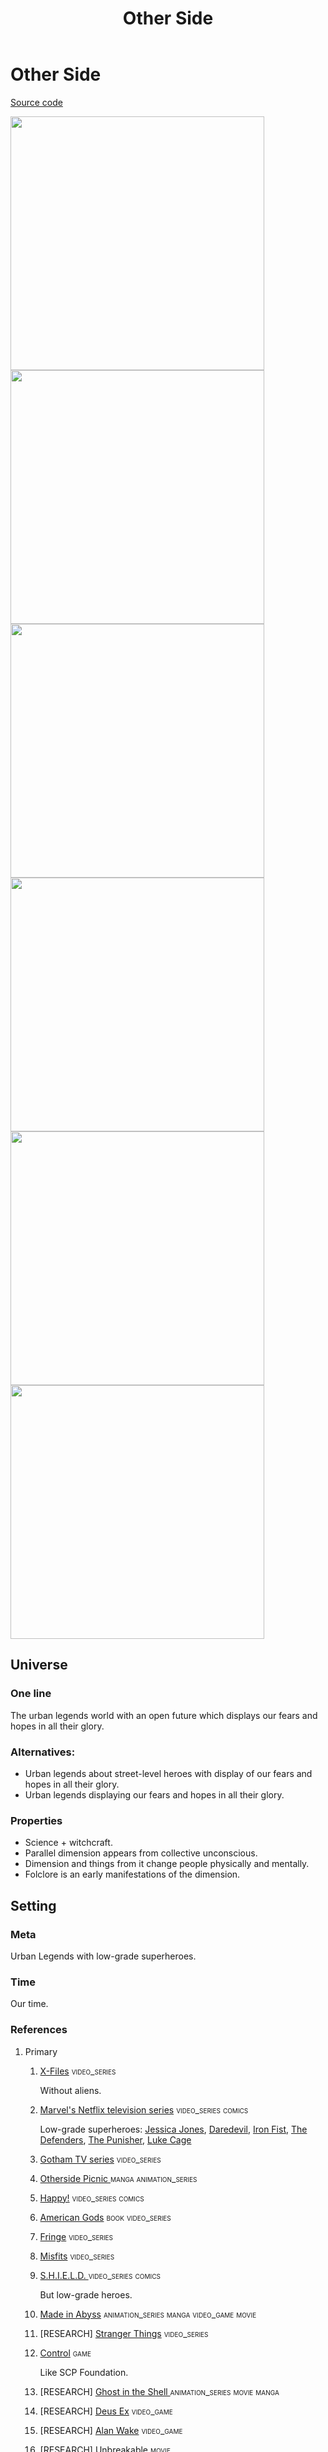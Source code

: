 #+TITLE: Other Side
#+STARTUP: noinlineimages
* Other Side

[[https://github.com/Tiendil/world-builders-2023/blob/main/categorical-analysis/other-side.org][Source code]]

#+BEGIN_EXPORT html
<img src="./other-side-4.jpg" style="width: 29em; display: inline-block;"/>
<img src="./other-side-5.jpg" style="width: 29em; display: inline-block;"/>
<img src="./other-side-6.jpg" style="width: 29em; display: inline-block;"/>
<img src="./other-side-2.jpg" style="width: 29em; display: inline-block;"/>
<img src="./other-side-3.jpg" style="width: 29em; display: inline-block;"/>
<img src="./other-side-1.jpg" style="width: 29em; display: inline-block;"/>
#+END_EXPORT

** Universe
*** One line
The urban legends world with an open future which displays our fears and hopes in all their glory.
*** Alternatives:
- Urban legends about street-level heroes with display of our fears and hopes in all their glory.
- Urban legends displaying our fears and hopes in all their glory.
*** Properties
- Science + witchcraft.
- Parallel dimension appears from collective unconscious.
- Dimension and things from it change people physically and mentally.
- Folclore is an early manifestations of the dimension.
** Setting
*** Meta
Urban Legends with low-grade superheroes.
*** Time
Our time.
*** References
**** Primary
***** [[https://en.wikipedia.org/wiki/The_X-Files][X-Files]]                                                                   :video_series:
Without aliens.
***** [[https://en.wikipedia.org/wiki/Marvel%27s_Netflix_television_series][Marvel's Netflix television series]]                                        :video_series:comics:
Low-grade superheroes: [[https://en.wikipedia.org/wiki/Jessica_Jones_(TV_series)][Jessica Jones]], [[https://en.wikipedia.org/wiki/Daredevil_(TV_series)][Daredevil]], [[https://en.wikipedia.org/wiki/Iron_Fist_(TV_series)][Iron Fist]], [[https://en.wikipedia.org/wiki/The_Defenders_(miniseries)][The Defenders]], [[https://en.wikipedia.org/wiki/The_Punisher_(TV_series)][The Punisher]], [[https://en.wikipedia.org/wiki/Luke_Cage_(TV_series)][Luke Cage]]
***** [[https://en.wikipedia.org/wiki/Gotham_(TV_series)][Gotham TV series]]                                                          :video_series:
***** [[https://en.wikipedia.org/wiki/Otherside_Picnic][Otherside Picnic ]]                                                         :manga:animation_series:
***** [[https://en.wikipedia.org/wiki/Happy!_(TV_series)][Happy!]]                                                                    :video_series:comics:
***** [[https://en.wikipedia.org/wiki/American_Gods][American Gods]]                                                             :book:video_series:
***** [[https://en.wikipedia.org/wiki/Fringe_(TV_series)][Fringe]]                                                                    :video_series:
***** [[https://en.wikipedia.org/wiki/Misfits_(TV_series)][Misfits]]                                                                   :video_series:
***** [[https://en.wikipedia.org/wiki/S.H.I.E.L.D.][S.H.I.E.L.D. ]]                                                             :video_series:comics:
But low-grade heroes.
***** [[https://en.wikipedia.org/wiki/Made_in_Abyss][Made in Abyss]]                                                             :animation_series:manga:video_game:movie:
***** [RESEARCH] [[https://en.wikipedia.org/wiki/Stranger_Things][Stranger Things]]                                                :video_series:
***** [[https://store.steampowered.com/app/870780/Control_Ultimate_Edition/][Control]]                                                        :game:
Like SCP Foundation.
***** [RESEARCH] [[https://en.wikipedia.org/wiki/Ghost_in_the_Shell][Ghost in the Shell ]]                                            :animation_series:movie:manga:
***** [RESEARCH] [[https://en.wikipedia.org/wiki/Deus_Ex][Deus Ex]]                                                        :video_game:
***** [RESEARCH] [[https://en.wikipedia.org/wiki/Alan_Wake][Alan Wake]]                                                      :video_game:
***** [RESEARCH] [[https://en.wikipedia.org/wiki/Unbreakable_(film)][Unbreakable ]]                                                   :movie:
**** Secondary
***** [[https://scp-wiki.wikidot.com/][SCP Foundation]]                                                            :game:
***** [[https://en.wikipedia.org/wiki/Mieruko-chan][Mieruko Chan ]]                                                             :manga:animation_series:
***** [[https://en.wikipedia.org/wiki/Doom_Patrol_(TV_series)][Doom Patrol ]]                                                              :video_series:comics:
***** [[https://en.wikipedia.org/wiki/Wellington_Paranormal][Wellington Paranormal]]                                                     :video_series:
***** [[https://en.wikipedia.org/wiki/Warehouse_13][Warhouse 13]]                                                               :video_series:video_series:
***** [[https://en.wikipedia.org/wiki/John_Constantine][John Constantine]]                                                          :movie:comics:
***** [[https://en.wikipedia.org/wiki/Mononoke_(TV_series)][Mononoke]] don't confuse with "Princess Mononoke"                           :animation_series:
***** [[https://en.wikipedia.org/wiki/Blade_(1998_film)][Blade ]]                                                                    :movie:comics:
***** [[https://en.wikipedia.org/wiki/Watchmen_(film)][Watchmen]]                                                                  :movie:
***** [[https://en.wikipedia.org/wiki/Torchwood][Torchwood]]                                                                 :video_series:
***** [[https://en.wikipedia.org/wiki/First_Wave_(TV_series)][First Wave]]                                                                :video_series:
***** [[https://en.wikipedia.org/wiki/The_Blacklist_(TV_series)][The Blacklist ]]                                                            :video_series:
***** [[https://en.wikipedia.org/wiki/Sin_City_(film)][Sin City]]                                                                  :movie:
***** [[https://en.wikipedia.org/wiki/Miss_Peregrine%27s_Home_for_Peculiar_Children_(film)][Miss Peregrine's Home for Peculiar Children  ]]                             :movie:
***** [[https://en.wikipedia.org/wiki/Dirk_Gently%27s_Holistic_Detective_Agency_(TV_series)][Dirk Gently's Holistic Detective Agency  ]]                                 :video_series:
***** [[https://en.wikipedia.org/wiki/X-Men][X-Men]]                                                                     :comics:movie:video_series:animated_series:
***** [[https://en.wikipedia.org/wiki/Night_Watch_(Lukyanenko_novel)][Night_Watch]]                                                               :book:movies:
***** [[https://en.wikipedia.org/wiki/Roadside_Picnic][Roadside Picnic]]                                                           :book:
***** [[https://en.wikipedia.org/wiki/Metro_(franchise)][Metro 2033-x  ]]                                                            :video_game:book:
***** [[https://en.wikipedia.org/wiki/S.T.A.L.K.E.R.][S.T.A.L.K.E.R. ]]                                                           :video_game:
***** [[https://en.wikipedia.org/wiki/Utopia_(British_TV_series)][Utopia ]]                                                                   :video_series:
***** [RESEARCH] [[https://en.wikipedia.org/wiki/Carnival_Row_(TV_series)][Carnival Row ]]                                                             :video_series:
***** [RESEARCH] [[https://en.wikipedia.org/wiki/Spriggan_(manga)][Spriggan]]                                                       :animation_series:managa:movie:video_game:
***** [RESEARCH] [[https://en.wikipedia.org/wiki/Heroes_(American_TV_series)][Heroes]]                                                         :video_series:
***** [RESEARCH] [[https://en.wikipedia.org/wiki/The_OA][The OA ]]                                                        :video_series:
***** [RESEARCH] [[https://en.wikipedia.org/wiki/The_Lost_Room][The Lost Room   ]]                                               :video_series:
***** [RESEARCH] [[https://en.wikipedia.org/wiki/Gateway_(novel)][Gateway ]]                                                       :book:
***** [RESEARCH] [[https://en.wikipedia.org/wiki/The_Craft_(film)][The Craft   ]]                                                   :movie:
***** [RESEARCH] [[https://en.wikipedia.org/wiki/The_Boys_(TV_series)][The Boys ]]                                                      :video_series:
***** [RESEARCH] [[https://en.wikipedia.org/wiki/John_Wick_(franchise)][John Wick ]]                                                     :movie:
***** [RESEARCH] [[https://en.wikipedia.org/wiki/The_Dresden_Files_(TV_series)][The Dresden Files ]]                                             :video_series:book:
***** [RESEARCH] [[https://en.wikipedia.org/wiki/Kolchak:_The_Night_Stalker][Kolchak: The Night Stalker]]                                     :video_series:
Tremendous influence on X-Files.
***** [RESEARCH] [[https://en.wikipedia.org/wiki/Twin_Peaks][Twin Peaks]]                                                     :video_series:
***** [RESEARCH] [[https://en.wikipedia.org/wiki/Hellraiser][Hellraiser]]                                                     :movie:comics:
**** [[https://tiendil.github.io/world-builders-2023/categorical-analysis/references.html][Other references]] on a separate page.
*** Heroes
**** Primary
***** Adventurer/freelancer
***** Investigator (journalist, detective, special agent)
***** Low-grade hero/villain (mutants, psychic)
***** Folclore creature (vampire, werewolf, zombie, ghost)
***** Mentor/experienced leader
***** Representative of power (boss at work, agent of government/secret organization/corporation)
***** Puppeteer / Smoking man
***** Scientist/engineer/mechanic specialized in paranormal
***** Illegal trader (artifacts, information, weapons, drugs)
***** Gray-moral entrepreneur (Tony Stark, Raymond Reddington, Saul Goodman)
**** Secondary
***** Corrupted worker (politician, policeman, judge, priest)
***** Mindless mutant
***** Lone wolf
***** Con artist
***** Hacker
***** Doctor/paramedic
***** Person with two lives / alter ego
***** Permanently injured person (mentally or physically): PTSD, amnesia.
***** Familiar/pet from the other side
***** Double agent
***** Weirdness magnet
***** Cyborg/AI
***** Dangerous prisoner
***** Incidental companion
***** Priest/exorcist/cultist
***** Reformed villain
***** Spirit of the place (city, building, bridge, forest, etc.)
*** Stories
**** Primary
***** Dangerous and dirty job to be done
***** Investigation of the anomaly incident(s)
***** Expedition to the unknown / treasure hunting
***** Vigilantes vs criminals
***** Find and neutralize
***** Conspiracy vs publicity
***** Con
***** City bands/cults fighting for control over the city
***** Adapting to paranormal / taming new powers
**** Secondary
***** Rescue mission
***** Damsel in distress
***** Path to success/riches (by any means)
***** Changing of person's moral / corruption
***** Tensions between countries because of powerful artifacts
***** Fairy tale/meme becoming real
***** Quest for unlimited powers
***** Industrial espionage
***** Long tail of the past
Consequences of the past actions/mistakes.
***** Fall of the state institutions
***** The good of a society vs the good of an individual
***** Segregation
*** Signs
**** Locations
***** Concrete jungles
***** Business/editorial/detective office
***** Parallel dimension
***** Secret hideout
***** Laboratory/workshop/warehouse (legal/illegal/secret/abadoned/gigantic)
***** Hospital/psychiatric hospital
***** Safehouse
***** "Neutral" territory
***** Library
**** Artifacts
***** Special military/force equipment
***** Investigator's equipment
Mood board, white board, clothes, notebook, pen, badge.
***** Ordinary thing that is an (cursed) artifact
***** Homemade equipment from artifacts
***** Map of the other side
***** Hi-tech implants
***** Superpower drugs
***** Legendary artifact: Holy Grail, Pandora's Box, Philosopher's Stone, Excalibur, etc.
***** Computers with AI based on artifacts
**** Biological anomalies
***** Acquired deformities
***** Small mutations
Fangs, increased hairiness, changed eye color, horns, tail.
***** Manifestations of the paranormal
Ideal beauty/ugliness, wings, hooves, noticeable changes in the skin, breathing fire, ghost body.
***** Strong allergy on something
***** Prostheses/body built with artifacts
***** Genetic heritage of mutations
**** Psychological anomalies
**** Other
***** Gray morality
***** A Price to pay for a power/wish
***** Technology based on artifacts
***** Physical/logical anomalies
***** Dark market
***** Secret organizations
***** Burocracy attributes: papers, outdated equipment, old cars, old buildings
***** Portals
***** Secrets: signs, ciphers, codes, passwords, diaries
***** Access levels
***** Police cordons
***** Military operations
***** Special transport
***** Life of a "Pirate Ship"
Days of the FBI, newspaper editorial office, detective agency.
***** Collective consciousness breakthrough into the real world
*** Real world anchors
**** Real places
**** Folklore creatures
**** Memes as the modern folklore / manifestation of paranormal
**** Corruption
**** Equality
**** Diversity
** Products
*** Web series about other side news agency
*** Game: the other side news agency managment
*** Game: roguelike about researching the other side
*** Game: tabletop about exploration
*** Game: tabletop about investigation
*** Game: Journalism MMO
